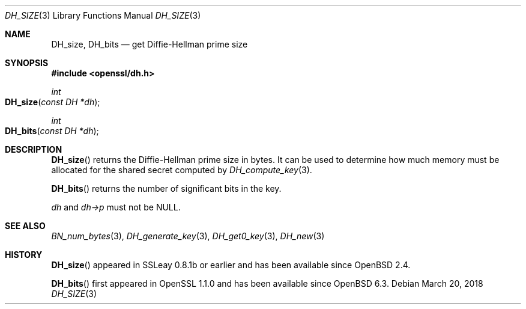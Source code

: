 .\" $OpenBSD: DH_size.3,v 1.7 2018/03/20 22:22:10 schwarze Exp $
.\" full merge up to: OpenSSL b97fdb57 Nov 11 09:33:09 2016 +0100
.\"
.\" This file was written by Ulf Moeller <ulf@openssl.org>
.\" and Kurt Roeckx <kurt@roeckx.be>.
.\" Copyright (c) 2000, 2015 The OpenSSL Project.  All rights reserved.
.\"
.\" Redistribution and use in source and binary forms, with or without
.\" modification, are permitted provided that the following conditions
.\" are met:
.\"
.\" 1. Redistributions of source code must retain the above copyright
.\"    notice, this list of conditions and the following disclaimer.
.\"
.\" 2. Redistributions in binary form must reproduce the above copyright
.\"    notice, this list of conditions and the following disclaimer in
.\"    the documentation and/or other materials provided with the
.\"    distribution.
.\"
.\" 3. All advertising materials mentioning features or use of this
.\"    software must display the following acknowledgment:
.\"    "This product includes software developed by the OpenSSL Project
.\"    for use in the OpenSSL Toolkit. (http://www.openssl.org/)"
.\"
.\" 4. The names "OpenSSL Toolkit" and "OpenSSL Project" must not be used to
.\"    endorse or promote products derived from this software without
.\"    prior written permission. For written permission, please contact
.\"    openssl-core@openssl.org.
.\"
.\" 5. Products derived from this software may not be called "OpenSSL"
.\"    nor may "OpenSSL" appear in their names without prior written
.\"    permission of the OpenSSL Project.
.\"
.\" 6. Redistributions of any form whatsoever must retain the following
.\"    acknowledgment:
.\"    "This product includes software developed by the OpenSSL Project
.\"    for use in the OpenSSL Toolkit (http://www.openssl.org/)"
.\"
.\" THIS SOFTWARE IS PROVIDED BY THE OpenSSL PROJECT ``AS IS'' AND ANY
.\" EXPRESSED OR IMPLIED WARRANTIES, INCLUDING, BUT NOT LIMITED TO, THE
.\" IMPLIED WARRANTIES OF MERCHANTABILITY AND FITNESS FOR A PARTICULAR
.\" PURPOSE ARE DISCLAIMED.  IN NO EVENT SHALL THE OpenSSL PROJECT OR
.\" ITS CONTRIBUTORS BE LIABLE FOR ANY DIRECT, INDIRECT, INCIDENTAL,
.\" SPECIAL, EXEMPLARY, OR CONSEQUENTIAL DAMAGES (INCLUDING, BUT
.\" NOT LIMITED TO, PROCUREMENT OF SUBSTITUTE GOODS OR SERVICES;
.\" LOSS OF USE, DATA, OR PROFITS; OR BUSINESS INTERRUPTION)
.\" HOWEVER CAUSED AND ON ANY THEORY OF LIABILITY, WHETHER IN CONTRACT,
.\" STRICT LIABILITY, OR TORT (INCLUDING NEGLIGENCE OR OTHERWISE)
.\" ARISING IN ANY WAY OUT OF THE USE OF THIS SOFTWARE, EVEN IF ADVISED
.\" OF THE POSSIBILITY OF SUCH DAMAGE.
.\"
.Dd $Mdocdate: March 20 2018 $
.Dt DH_SIZE 3
.Os
.Sh NAME
.Nm DH_size ,
.Nm DH_bits
.Nd get Diffie-Hellman prime size
.Sh SYNOPSIS
.In openssl/dh.h
.Ft int
.Fo DH_size
.Fa "const DH *dh"
.Fc
.Ft int
.Fo DH_bits
.Fa "const DH *dh"
.Fc
.Sh DESCRIPTION
.Fn DH_size
returns the Diffie-Hellman prime size in bytes.
It can be used to determine how much memory must be allocated for the
shared secret computed by
.Xr DH_compute_key 3 .
.Pp
.Fn DH_bits
returns the number of significant bits in the key.
.Pp
.Fa dh
and
.Fa dh->p
must not be
.Dv NULL .
.Sh SEE ALSO
.Xr BN_num_bytes 3 ,
.Xr DH_generate_key 3 ,
.Xr DH_get0_key 3 ,
.Xr DH_new 3
.Sh HISTORY
.Fn DH_size
appeared in SSLeay 0.8.1b or earlier and has been available since
.Ox 2.4 .
.Pp
.Fn DH_bits
first appeared in OpenSSL 1.1.0 and has been available since
.Ox 6.3 .
